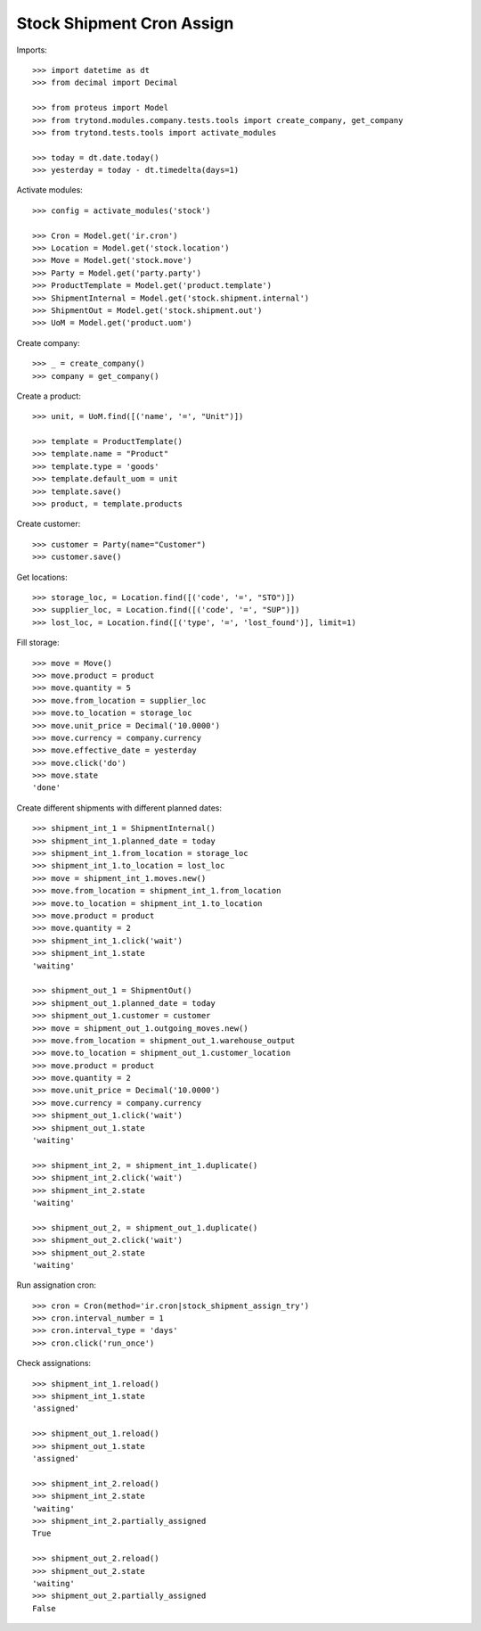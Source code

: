 ==========================
Stock Shipment Cron Assign
==========================

Imports::

    >>> import datetime as dt
    >>> from decimal import Decimal

    >>> from proteus import Model
    >>> from trytond.modules.company.tests.tools import create_company, get_company
    >>> from trytond.tests.tools import activate_modules

    >>> today = dt.date.today()
    >>> yesterday = today - dt.timedelta(days=1)

Activate modules::

    >>> config = activate_modules('stock')

    >>> Cron = Model.get('ir.cron')
    >>> Location = Model.get('stock.location')
    >>> Move = Model.get('stock.move')
    >>> Party = Model.get('party.party')
    >>> ProductTemplate = Model.get('product.template')
    >>> ShipmentInternal = Model.get('stock.shipment.internal')
    >>> ShipmentOut = Model.get('stock.shipment.out')
    >>> UoM = Model.get('product.uom')

Create company::

    >>> _ = create_company()
    >>> company = get_company()

Create a product::

    >>> unit, = UoM.find([('name', '=', "Unit")])

    >>> template = ProductTemplate()
    >>> template.name = "Product"
    >>> template.type = 'goods'
    >>> template.default_uom = unit
    >>> template.save()
    >>> product, = template.products

Create customer::

    >>> customer = Party(name="Customer")
    >>> customer.save()

Get locations::

    >>> storage_loc, = Location.find([('code', '=', "STO")])
    >>> supplier_loc, = Location.find([('code', '=', "SUP")])
    >>> lost_loc, = Location.find([('type', '=', 'lost_found')], limit=1)

Fill storage::

    >>> move = Move()
    >>> move.product = product
    >>> move.quantity = 5
    >>> move.from_location = supplier_loc
    >>> move.to_location = storage_loc
    >>> move.unit_price = Decimal('10.0000')
    >>> move.currency = company.currency
    >>> move.effective_date = yesterday
    >>> move.click('do')
    >>> move.state
    'done'

Create different shipments with different planned dates::

    >>> shipment_int_1 = ShipmentInternal()
    >>> shipment_int_1.planned_date = today
    >>> shipment_int_1.from_location = storage_loc
    >>> shipment_int_1.to_location = lost_loc
    >>> move = shipment_int_1.moves.new()
    >>> move.from_location = shipment_int_1.from_location
    >>> move.to_location = shipment_int_1.to_location
    >>> move.product = product
    >>> move.quantity = 2
    >>> shipment_int_1.click('wait')
    >>> shipment_int_1.state
    'waiting'

    >>> shipment_out_1 = ShipmentOut()
    >>> shipment_out_1.planned_date = today
    >>> shipment_out_1.customer = customer
    >>> move = shipment_out_1.outgoing_moves.new()
    >>> move.from_location = shipment_out_1.warehouse_output
    >>> move.to_location = shipment_out_1.customer_location
    >>> move.product = product
    >>> move.quantity = 2
    >>> move.unit_price = Decimal('10.0000')
    >>> move.currency = company.currency
    >>> shipment_out_1.click('wait')
    >>> shipment_out_1.state
    'waiting'

    >>> shipment_int_2, = shipment_int_1.duplicate()
    >>> shipment_int_2.click('wait')
    >>> shipment_int_2.state
    'waiting'

    >>> shipment_out_2, = shipment_out_1.duplicate()
    >>> shipment_out_2.click('wait')
    >>> shipment_out_2.state
    'waiting'

Run assignation cron::

    >>> cron = Cron(method='ir.cron|stock_shipment_assign_try')
    >>> cron.interval_number = 1
    >>> cron.interval_type = 'days'
    >>> cron.click('run_once')

Check assignations::

    >>> shipment_int_1.reload()
    >>> shipment_int_1.state
    'assigned'

    >>> shipment_out_1.reload()
    >>> shipment_out_1.state
    'assigned'

    >>> shipment_int_2.reload()
    >>> shipment_int_2.state
    'waiting'
    >>> shipment_int_2.partially_assigned
    True

    >>> shipment_out_2.reload()
    >>> shipment_out_2.state
    'waiting'
    >>> shipment_out_2.partially_assigned
    False
